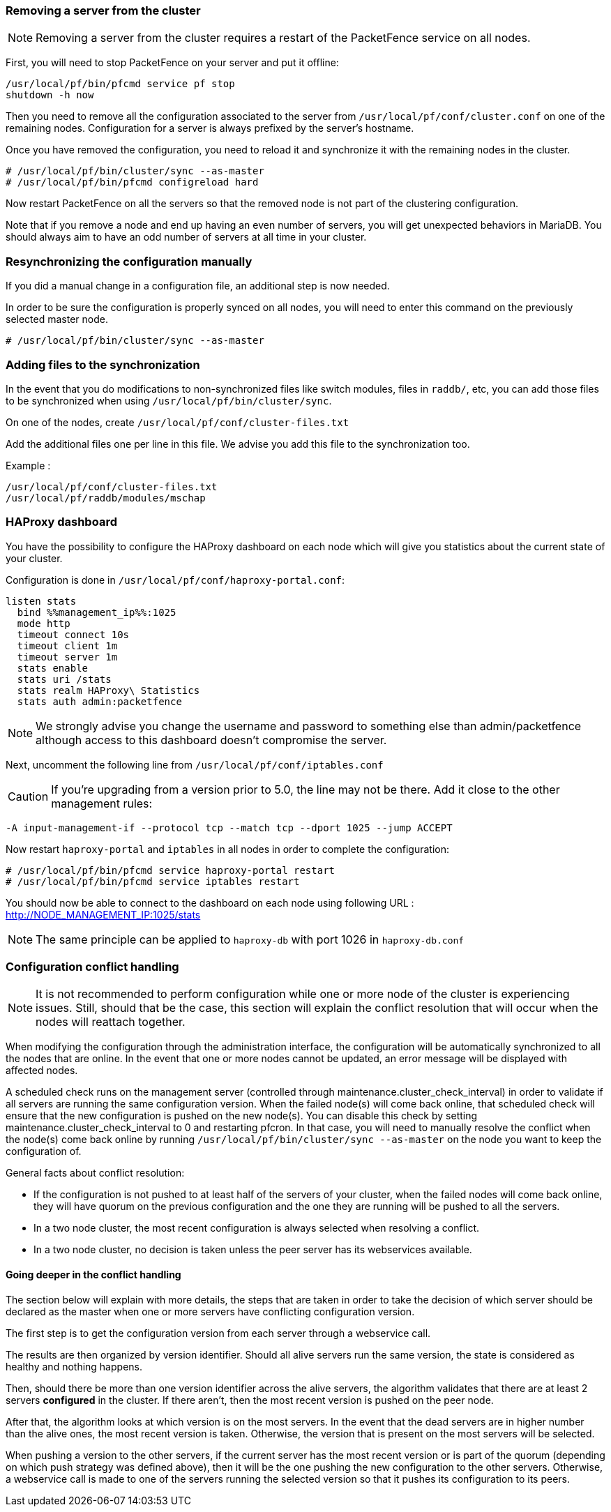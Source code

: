 // to display images directly on GitHub
ifdef::env-github[]
:encoding: UTF-8
:lang: en
:doctype: book
:toc: left
:imagesdir: ../images
endif::[]

////

    This file is part of the PacketFence project.

    See PacketFence_Clustering_Guide.asciidoc
    for authors, copyright and license information.

////

//== Advanced configuration

=== Removing a server from the cluster

NOTE: Removing a server from the cluster requires a restart of the PacketFence service on all nodes.

First, you will need to stop PacketFence on your server and put it offline:

 /usr/local/pf/bin/pfcmd service pf stop
 shutdown -h now

Then you need to remove all the configuration associated to the server from `/usr/local/pf/conf/cluster.conf` on one of the remaining nodes.
Configuration for a server is always prefixed by the server's hostname.

Once you have removed the configuration, you need to reload it and synchronize it with the remaining nodes in the cluster.

  # /usr/local/pf/bin/cluster/sync --as-master
  # /usr/local/pf/bin/pfcmd configreload hard


Now restart PacketFence on all the servers so that the removed node is not part of the clustering configuration.

Note that if you remove a node and end up having an even number of servers, you will get unexpected behaviors in MariaDB. You should always aim to have an odd number of servers at all time in your cluster.

=== Resynchronizing the configuration manually

If you did a manual change in a configuration file, an additional step is now needed.

In order to be sure the configuration is properly synced on all nodes, you will need to enter this command on the previously selected master node.

----
# /usr/local/pf/bin/cluster/sync --as-master
----

=== Adding files to the synchronization

In the event that you do modifications to non-synchronized files like switch modules, files in `raddb/`, etc, you can add those files to be synchronized when using `/usr/local/pf/bin/cluster/sync`.

On one of the nodes, create `/usr/local/pf/conf/cluster-files.txt`

Add the additional files one per line in this file. We advise you add this file to the synchronization too.

Example :

----
/usr/local/pf/conf/cluster-files.txt
/usr/local/pf/raddb/modules/mschap
----

=== HAProxy dashboard

You have the possibility to configure the HAProxy dashboard on each node which will give you statistics about the current state of your cluster.

Configuration is done in `/usr/local/pf/conf/haproxy-portal.conf`:

----
listen stats
  bind %%management_ip%%:1025
  mode http
  timeout connect 10s
  timeout client 1m
  timeout server 1m
  stats enable
  stats uri /stats
  stats realm HAProxy\ Statistics
  stats auth admin:packetfence
----

NOTE: We strongly advise you change the username and password to something else than admin/packetfence although access to this dashboard doesn't compromise the server.

Next, uncomment the following line from `/usr/local/pf/conf/iptables.conf`

CAUTION: If you're upgrading from a version prior to 5.0, the line may not be there. Add it close to the other management rules:

----
-A input-management-if --protocol tcp --match tcp --dport 1025 --jump ACCEPT
----

Now restart `haproxy-portal` and `iptables` in all nodes in order to complete the configuration: 

----
# /usr/local/pf/bin/pfcmd service haproxy-portal restart
# /usr/local/pf/bin/pfcmd service iptables restart
----

You should now be able to connect to the dashboard on each node using following URL : http://NODE_MANAGEMENT_IP:1025/stats

NOTE: The same principle can be applied to `haproxy-db` with port 1026 in `haproxy-db.conf`

=== Configuration conflict handling

NOTE: It is not recommended to perform configuration while one or more node of the cluster is experiencing issues. Still, should that be the case, this section will explain the conflict resolution that will occur when the nodes will reattach together.

When modifying the configuration through the administration interface, the configuration will be automatically synchronized to all the nodes that are online. In the event that one or more nodes cannot be updated, an error message will be displayed with affected nodes.

A scheduled check runs on the management server (controlled through maintenance.cluster_check_interval) in order to validate if all servers are running the same configuration version.
When the failed node(s) will come back online, that scheduled check will ensure that the new configuration is pushed on the new node(s).
You can disable this check by setting maintenance.cluster_check_interval to 0 and restarting pfcron. In that case, you will need to manually resolve the conflict when the node(s) come back online by running `/usr/local/pf/bin/cluster/sync --as-master` on the node you want to keep the configuration of.

General facts about conflict resolution:

 * If the configuration is not pushed to at least half of the servers of your cluster, when the failed nodes will come back online, they will have quorum on the previous configuration and the one they are running will be pushed to all the servers.
 * In a two node cluster, the most recent configuration is always selected when resolving a conflict.
 * In a two node cluster, no decision is taken unless the peer server has its webservices available.

==== Going deeper in the conflict handling

The section below will explain with more details, the steps that are taken in order to take the decision of which server should be declared as the master when one or more servers have conflicting configuration version.

The first step is to get the configuration version from each server through a webservice call.

The results are then organized by version identifier. Should all alive servers run the same version, the state is considered as healthy and nothing happens.

Then, should there be more than one version identifier across the alive servers, the algorithm validates that there are at least 2 servers **configured** in the cluster. If there aren't, then the most recent version is pushed on the peer node.

After that, the algorithm looks at which version is on the most servers. In the event that the dead servers are in higher number than the alive ones, the most recent version is taken. Otherwise, the version that is present on the most servers will be selected.

When pushing a version to the other servers, if the current server has the most recent version or is part of the quorum (depending on which push strategy was defined above), then it will be the one pushing the new configuration to the other servers. Otherwise, a webservice call is made to one of the servers running the selected version so that it pushes its configuration to its peers.
